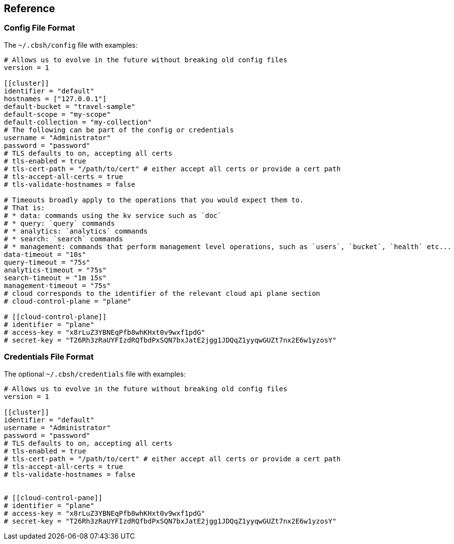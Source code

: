== Reference

=== Config File Format

The `~/.cbsh/config` file with examples:

[source,toml]
----
# Allows us to evolve in the future without breaking old config files
version = 1

[[cluster]]
identifier = "default"
hostnames = ["127.0.0.1"]
default-bucket = "travel-sample"
default-scope = "my-scope"
default-collection = "my-collection"
# The following can be part of the config or credentials
username = "Administrator"
password = "password"
# TLS defaults to on, accepting all certs
# tls-enabled = true
# tls-cert-path = "/path/to/cert" # either accept all certs or provide a cert path
# tls-accept-all-certs = true
# tls-validate-hostnames = false

# Timeouts broadly apply to the operations that you would expect them to.
# That is:
# * data: commands using the kv service such as `doc`
# * query: `query` commands
# * analytics: `analytics` commands
# * search: `search` commands
# * management: commands that perform management level operations, such as `users`, `bucket`, `health` etc...
data-timeout = "10s"
query-timeout = "75s"
analytics-timeout = "75s"
search-timeout = "1m 15s"
management-timeout = "75s"
# cloud corresponds to the identifier of the relevant cloud api plane section
# cloud-control-plane = "plane"

# [[cloud-control-plane]]
# identifier = "plane"
# access-key = "x8rLuZ3YBNEqPfb8whKHxt0v9wxf1pdG"
# secret-key = "T26Rh3zRaUYFIzdRQfbdPxSQN7bxJatE2jgg1JDQqZ1yyqwGUZt7nx2E6w1yzosY"
----

=== Credentials File Format

The optional `~/.cbsh/credentials` file with examples:

[source,toml]
----
# Allows us to evolve in the future without breaking old config files
version = 1

[[cluster]]
identifier = "default"
username = "Administrator"
password = "password"
# TLS defaults to on, accepting all certs
# tls-enabled = true
# tls-cert-path = "/path/to/cert" # either accept all certs or provide a cert path
# tls-accept-all-certs = true
# tls-validate-hostnames = false


# [[cloud-control-pane]]
# identifier = "plane"
# access-key = "x8rLuZ3YBNEqPfb8whKHxt0v9wxf1pdG"
# secret-key = "T26Rh3zRaUYFIzdRQfbdPxSQN7bxJatE2jgg1JDQqZ1yyqwGUZt7nx2E6w1yzosY"
----

